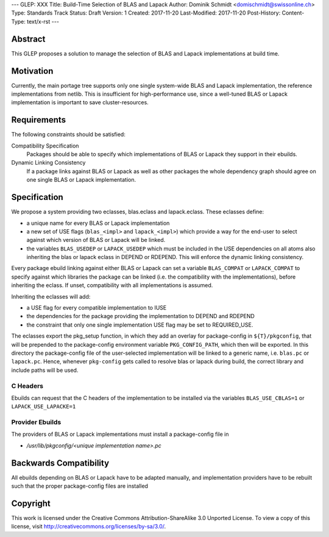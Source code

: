 ---
GLEP: XXX
Title: Build-Time Selection of BLAS and Lapack
Author: Dominik Schmidt <domischmidt@swissonline.ch>
Type: Standards Track
Status: Draft
Version: 1
Created: 2017-11-20
Last-Modified: 2017-11-20
Post-History: 
Content-Type: text/x-rst
---

Abstract
========

This GLEP proposes a solution to manage the selection of BLAS and Lapack
implementations at build time.

Motivation
==========

Currently, the main portage tree supports only one single system-wide BLAS
and Lapack implementation, the reference implementations from netlib.
This is insufficient for high-performance use, since a well-tuned BLAS or
Lapack implementation is important to save cluster-resources.

Requirements
============

The following constraints should be satisfied:

Compatibility Specification
	Packages should be able to specify which implementations of BLAS or
	Lapack they support in their ebuilds.

Dynamic Linking Consistency
	If a package links against BLAS or Lapack as well as other packages
	the whole dependency graph should agree on one single BLAS or Lapack
	implementation.


Specification
=============

We propose a system providing two eclasses, blas.eclass and lapack.eclass.
These eclasses define:

- a unique name for every BLAS or Lapack implementation
- a new set of USE flags (``blas_<impl>`` and ``lapack_<impl>``)
  which provide a way for the end-user to select against which version of
  BLAS or Lapack will be linked.
- the variables ``BLAS_USEDEP`` or ``LAPACK_USEDEP`` which must be included
  in the USE dependencies on all atoms also inheriting the blas or lapack
  eclass in DEPEND or RDEPEND. This will enforce the dynamic linking
  consistency.

Every package ebuild linking against either BLAS or Lapack can set a 
variable ``BLAS_COMPAT`` or ``LAPACK_COMPAT`` to specify against which 
libraries the package can be linked (i.e. the compatibility with the
implementations), before inheriting the eclass. If unset, compatibility
with all implementations is assumed.

Inheriting the eclasses will add:

- a USE flag for every compatible implementation to IUSE
- the dependencies for the package providing the implementation to DEPEND
  and RDEPEND
- the constraint that only one single implementation USE flag may be set 
  to REQUIRED_USE.

The eclasses export the pkg_setup function, in which they add an overlay
for package-config in ``${T}/pkgconfig``, that will be prepended to the
package-config environment variable ``PKG_CONFIG_PATH``, which then will
be exported.
In this directory the package-config file of the user-selected implementation
will be linked to a generic name, i.e. ``blas.pc`` or ``lapack.pc``.
Hence, whenever ``pkg-config`` gets called to resolve blas or lapack during
build, the correct library and include paths will be used.

C Headers
---------

Ebuilds can request that the C headers of the implementation to be installed
via the variables ``BLAS_USE_CBLAS=1`` or ``LAPACK_USE_LAPACKE=1``

Provider Ebuilds
----------------

The providers of BLAS or Lapack implementations must install a package-config
file in 

- `/usr/lib/pkgconfig/<unique implementation name>.pc`

Backwards Compatibility
=======================

All ebuilds depending on BLAS or Lapack have to be adapted manually,
and implementation providers have to be rebuilt such that the proper
package-config files are installed

Copyright
=========

This work is licensed under the Creative Commons Attribution-ShareAlike 3.0
Unported License.  To view a copy of this license, visit
http://creativecommons.org/licenses/by-sa/3.0/.
